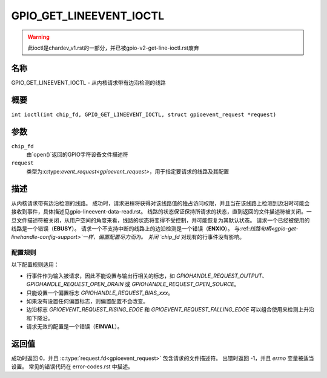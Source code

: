 .. SPDX-License-Identifier: GPL-2.0

.. _GPIO_GET_LINEEVENT_IOCTL:

************************
GPIO_GET_LINEEVENT_IOCTL
************************

.. warning::
    此ioctl是chardev_v1.rst的一部分，并已被gpio-v2-get-line-ioctl.rst废弃

名称
====

GPIO_GET_LINEEVENT_IOCTL - 从内核请求带有边沿检测的线路

概要
====

.. c:macro:: GPIO_GET_LINEEVENT_IOCTL

``int ioctl(int chip_fd, GPIO_GET_LINEEVENT_IOCTL, struct gpioevent_request *request)``

参数
====

``chip_fd``
    由`open()`返回的GPIO字符设备文件描述符
``request``
    类型为:c:type:`event_request<gpioevent_request>`，用于指定要请求的线路及其配置

描述
====

从内核请求带有边沿检测的线路。
成功时，请求进程将获得对该线路值的独占访问权限，并且当在该线路上检测到边沿时可能会接收到事件，具体描述见gpio-lineevent-data-read.rst。
线路的状态保证保持所请求的状态，直到返回的文件描述符被关闭。一旦文件描述符被关闭，从用户空间的角度来看，线路的状态将变得不受控制，并可能恢复为其默认状态。
请求一个已经被使用的线路是一个错误（**EBUSY**）。
请求一个不支持中断的线路上的边沿检测是一个错误（**ENXIO**）。
与:ref:`线路句柄<gpio-get-linehandle-config-support>`一样，偏置配置尽力而为。
关闭 `chip_fd` 对现有的行事件没有影响。

配置规则
-------------------

以下配置规则适用：

- 行事件作为输入被请求，因此不能设置与输出行相关的标志，如 `GPIOHANDLE_REQUEST_OUTPUT`、`GPIOHANDLE_REQUEST_OPEN_DRAIN` 或 `GPIOHANDLE_REQUEST_OPEN_SOURCE`。
- 只能设置一个偏置标志 `GPIOHANDLE_REQUEST_BIAS_xxx`。
- 如果没有设置任何偏置标志，则偏置配置不会改变。
- 边沿标志 `GPIOEVENT_REQUEST_RISING_EDGE` 和 `GPIOEVENT_REQUEST_FALLING_EDGE` 可以组合使用来检测上升沿和下降沿。
- 请求无效的配置是一个错误（**EINVAL**）。

返回值
=================

成功时返回 0，并且 :c:type:`request.fd<gpioevent_request>` 包含请求的文件描述符。
出错时返回 -1，并且 `errno` 变量被适当设置。
常见的错误代码在 error-codes.rst 中描述。
